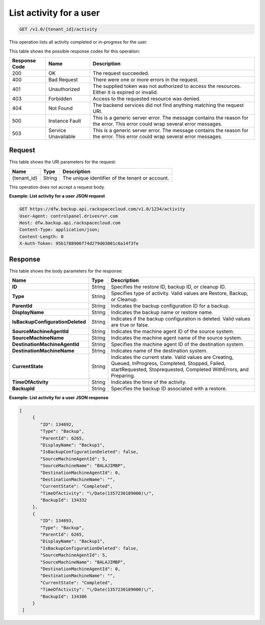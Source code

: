 .. _get-activity-for-a-user:

List activity for a user
^^^^^^^^^^^^^^^^^^^^^^^^

.. code::

    GET /v1.0/{tenant_id}/activity

This operation lists all activity completed or in-progress for the user.

This table shows the possible response codes for this operation:

+--------------------------+-------------------------+------------------------+
|Response Code             |Name                     |Description             |
+==========================+=========================+========================+
|200                       |OK                       |The request succeeded.  |
+--------------------------+-------------------------+------------------------+
|400                       |Bad Request              |There were one or more  |
|                          |                         |errors in the request.  |
+--------------------------+-------------------------+------------------------+
|401                       |Unauthorized             |The supplied token was  |
|                          |                         |not authorized to access|
|                          |                         |the resources. Either it|
|                          |                         |is expired or invalid.  |
+--------------------------+-------------------------+------------------------+
|403                       |Forbidden                |Access to the requested |
|                          |                         |resource was denied.    |
+--------------------------+-------------------------+------------------------+
|404                       |Not Found                |The backend services did|
|                          |                         |not find anything       |
|                          |                         |matching the request    |
|                          |                         |URI.                    |
+--------------------------+-------------------------+------------------------+
|500                       |Instance Fault           |This is a generic server|
|                          |                         |error. The message      |
|                          |                         |contains the reason for |
|                          |                         |the error. This error   |
|                          |                         |could wrap several error|
|                          |                         |messages.               |
+--------------------------+-------------------------+------------------------+
|503                       |Service Unavailable      |This is a generic server|
|                          |                         |error. The message      |
|                          |                         |contains the reason for |
|                          |                         |the error. This error   |
|                          |                         |could wrap several error|
|                          |                         |messages.               |
+--------------------------+-------------------------+------------------------+

Request
"""""""

This table shows the URI parameters for the request:

+--------------------------+-------------------------+------------------------+
|Name                      |Type                     |Description             |
+==========================+=========================+========================+
|{tenant_id}               |String                   |The unique identifier of|
|                          |                         |the tenant or account.  |
+--------------------------+-------------------------+------------------------+

This operation does not accept a request body.

**Example: List activity for a user JSON request**

.. code::

   GET https://dfw.backup.api.rackspacecloud.com/v1.0/1234/activity
   User-Agent: controlpanel.drivesrvr.com
   Host: dfw.backup.api.rackspacecloud.com
   Content-Type: application/json;
   Content-Length: 0
   X-Auth-Token: 95b1788906f74d279d03001c6a14f3fe

Response
""""""""

This table shows the body parameters for the response:

+---------------------------------+----------------------+--------------------+
|Name                             |Type                  |Description         |
+=================================+======================+====================+
|**ID**                           |String                |Specifies the       |
|                                 |                      |restore ID, backup  |
|                                 |                      |ID, or cleanup ID.  |
+---------------------------------+----------------------+--------------------+
|**Type**                         |String                |Specifies type of   |
|                                 |                      |activity. Valid     |
|                                 |                      |values are Restore, |
|                                 |                      |Backup, or Cleanup. |
+---------------------------------+----------------------+--------------------+
|**ParentId**                     |String                |Indicates the backup|
|                                 |                      |configuration ID for|
|                                 |                      |a backup.           |
+---------------------------------+----------------------+--------------------+
|**DisplayName**                  |String                |Indicates the backup|
|                                 |                      |name or restore     |
|                                 |                      |name.               |
+---------------------------------+----------------------+--------------------+
|**IsBackupConfigurationDeleted** |String                |Indicates if the    |
|                                 |                      |backup configuration|
|                                 |                      |is deleted. Valid   |
|                                 |                      |values are true or  |
|                                 |                      |false.              |
+---------------------------------+----------------------+--------------------+
|**SourceMachineAgentId**         |String                |Indicates the       |
|                                 |                      |machine agent ID of |
|                                 |                      |the source system.  |
+---------------------------------+----------------------+--------------------+
|**SourceMachineName**            |String                |Indicates the       |
|                                 |                      |machine agent name  |
|                                 |                      |of the source       |
|                                 |                      |system.             |
+---------------------------------+----------------------+--------------------+
|**DestinationMachineAgentId**    |String                |Specifies the       |
|                                 |                      |machine agent ID of |
|                                 |                      |the destination     |
|                                 |                      |system.             |
+---------------------------------+----------------------+--------------------+
|**DestinationMachineName**       |String                |Indicates name of   |
|                                 |                      |the destination     |
|                                 |                      |system.             |
+---------------------------------+----------------------+--------------------+
|**CurrentState**                 |String                |Indicates the       |
|                                 |                      |current state. Valid|
|                                 |                      |values are Creating,|
|                                 |                      |Queued, InProgress, |
|                                 |                      |Completed, Stopped, |
|                                 |                      |Failed,             |
|                                 |                      |startRequested,     |
|                                 |                      |Stoprequested,      |
|                                 |                      |Completed           |
|                                 |                      |WithErrors, and     |
|                                 |                      |Preparing.          |
+---------------------------------+----------------------+--------------------+
|**TimeOfActivity**               |String                |Indicates the time  |
|                                 |                      |of the activity.    |
+---------------------------------+----------------------+--------------------+
|**BackupId**                     |String                |Specifies the backup|
|                                 |                      |ID associated with a|
|                                 |                      |restore.            |
+---------------------------------+----------------------+--------------------+

**Example: List activity for a user JSON response**

.. code::

   [
        {
           "ID": 134692,
           "Type": "Backup",
           "ParentId": 6265,
           "DisplayName": "Backup1",
           "IsBackupConfigurationDeleted": false,
           "SourceMachineAgentId": 5,
           "SourceMachineName": "BALAJIMBP",
           "DestinationMachineAgentId": 0,
           "DestinationMachineName": "",
           "CurrentState": "Completed",
           "TimeOfActivity": "\/Date(1357230189000)\/",
           "BackupId": 134332
        },
        {
           "ID": 134693,
           "Type": "Backup",
           "ParentId": 6265,
           "DisplayName": "Backup1",
           "IsBackupConfigurationDeleted": false,
           "SourceMachineAgentId": 5,
           "SourceMachineName": "BALAJIMBP",
           "DestinationMachineAgentId": 0,
           "DestinationMachineName": "",
           "CurrentState": "Completed",
           "TimeOfActivity": "\/Date(1357230189000)\/",
           "BackupId": 134386
        }
    ]
